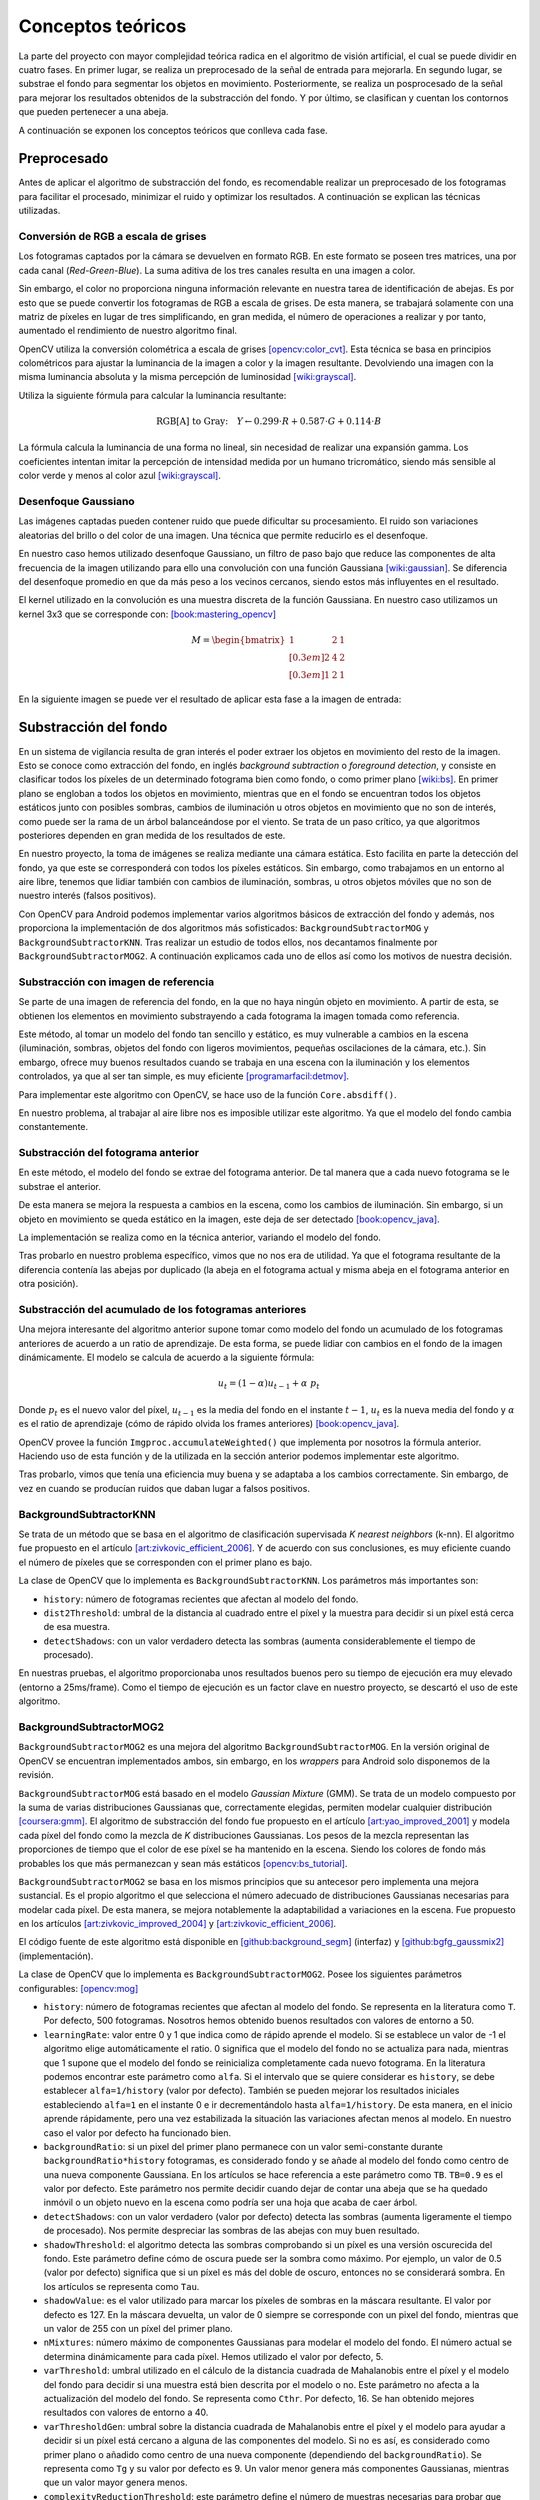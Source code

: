 Conceptos teóricos
==================

La parte del proyecto con mayor complejidad teórica radica en el algoritmo de visión
artificial, el cual se puede dividir en cuatro fases. En primer lugar, se realiza un 
preprocesado de la señal de entrada para mejorarla. En segundo lugar, se substrae 
el fondo para segmentar los objetos en movimiento. Posteriormente, se realiza un 
posprocesado de la señal para mejorar los resultados obtenidos de la substracción 
del fondo. Y por último, se clasifican y cuentan los contornos que pueden pertenecer 
a una abeja.

A continuación se exponen los conceptos teóricos que conlleva cada fase.

Preprocesado
------------

Antes de aplicar el algoritmo de substracción del fondo, es recomendable
realizar un preprocesado de los fotogramas para facilitar el procesado,
minimizar el ruido y optimizar los resultados. A continuación se
explican las técnicas utilizadas.

Conversión de RGB a escala de grises
~~~~~~~~~~~~~~~~~~~~~~~~~~~~~~~~~~~~

Los fotogramas captados por la cámara se devuelven en formato RGB. En
este formato se poseen tres matrices, una por cada canal
(*Red-Green-Blue*). La suma aditiva de los tres canales resulta en una
imagen a color.

Sin embargo, el color no proporciona ninguna información relevante en
nuestra tarea de identificación de abejas. Es por esto que se puede
convertir los fotogramas de RGB a escala de grises. De esta manera, se
trabajará solamente con una matriz de píxeles en lugar de tres
simplificando, en gran medida, el número de operaciones a realizar y por
tanto, aumentado el rendimiento de nuestro algoritmo final.

OpenCV utiliza la conversión colométrica a escala de grises [opencv:color_cvt]_. Esta
técnica se basa en principios colométricos para ajustar la luminancia de
la imagen a color y la imagen resultante. Devolviendo una imagen con la
misma luminancia absoluta y la misma percepción de luminosidad [wiki:grayscal]_.

Utiliza la siguiente fórmula para calcular la luminancia resultante:

.. math::
   \text{RGB[A] to Gray:} \quad Y \leftarrow 0.299 \cdot R + 0.587 \cdot G + 0.114 \cdot B

La fórmula calcula la luminancia de una forma no lineal, sin necesidad
de realizar una expansión gamma. Los coeficientes intentan imitar la
percepción de intensidad medida por un humano tricromático, siendo más
sensible al color verde y menos al color azul [wiki:grayscal]_.

Desenfoque Gaussiano
~~~~~~~~~~~~~~~~~~~~

Las imágenes captadas pueden contener ruido que puede dificultar su
procesamiento. El ruido son variaciones aleatorias del brillo o del color
de una imagen. Una técnica que permite reducirlo es el desenfoque.

En nuestro caso hemos utilizado desenfoque Gaussiano, un filtro de paso
bajo que reduce las componentes de alta frecuencia de la imagen
utilizando para ello una convolución con una función Gaussiana [wiki:gaussian]_. Se
diferencia del desenfoque promedio en que da más peso a los vecinos
cercanos, siendo estos más influyentes en el resultado.

El kernel utilizado en la convolución es una muestra discreta de la
función Gaussiana. En nuestro caso utilizamos un kernel 3x3 que se
corresponde con: [book:mastering_opencv]_

.. math::
   M = 
   \begin{bmatrix}
   1 & 2 & 1 \\[0.3em] 
   2 & 4 & 2 \\[0.3em] 
   1 & 2 & 1
   \end{bmatrix}

En la siguiente imagen se puede ver el resultado de aplicar esta fase a
la imagen de entrada:

.. figure:: ../../img/s1.png
   :alt: Fase 1.

Substracción del fondo
----------------------

En un sistema de vigilancia resulta de gran interés el poder extraer los
objetos en movimiento del resto de la imagen. Esto se conoce como
extracción del fondo, en inglés *background subtraction* o *foreground
detection*, y consiste en clasificar todos los píxeles de un
determinado fotograma bien como fondo, o como primer plano [wiki:bs]_. En
primer plano se engloban a todos los objetos en movimiento, mientras que
en el fondo se encuentran todos los objetos estáticos junto con posibles
sombras, cambios de iluminación u otros objetos en movimiento que no son
de interés, como puede ser la rama de un árbol balanceándose por el
viento. Se trata de un paso crítico, ya que algoritmos posteriores
dependen en gran medida de los resultados de este.

En nuestro proyecto, la toma de imágenes se realiza mediante una cámara
estática. Esto facilita en parte la detección del fondo, ya que este se
corresponderá con todos los píxeles estáticos. Sin embargo, como
trabajamos en un entorno al aire libre, tenemos que lidiar también con
cambios de iluminación, sombras, u otros objetos móviles que no son de
nuestro interés (falsos positivos).

Con OpenCV para Android podemos implementar varios algoritmos básicos de
extracción del fondo y además, nos proporciona la implementación de dos
algoritmos más sofisticados: ``BackgroundSubtractorMOG`` y 
``BackgroundSubtractorKNN``. Tras realizar un estudio de todos ellos, 
nos decantamos finalmente por ``BackgroundSubtractorMOG2``. A 
continuación explicamos cada uno de ellos así como los motivos de nuestra
decisión.


Substracción con imagen de referencia
~~~~~~~~~~~~~~~~~~~~~~~~~~~~~~~~~~~~~

Se parte de una imagen de referencia del fondo, en la que no haya ningún
objeto en movimiento. A partir de esta, se obtienen los elementos en
movimiento substrayendo a cada fotograma la imagen tomada como
referencia.

Este método, al tomar un modelo del fondo tan sencillo y estático, es
muy vulnerable a cambios en la escena (iluminación, sombras, objetos del
fondo con ligeros movimientos, pequeñas oscilaciones de la cámara, etc.).
Sin embargo, ofrece muy buenos resultados cuando se trabaja en una
escena con la iluminación y los elementos controlados, ya que al ser tan
simple, es muy eficiente [programarfacil:detmov]_.

Para implementar este algoritmo con OpenCV, se hace uso de la función
``Core.absdiff()``.

En nuestro problema, al trabajar al aire libre nos es imposible utilizar
este algoritmo. Ya que el modelo del fondo cambia constantemente.

Substracción del fotograma anterior
~~~~~~~~~~~~~~~~~~~~~~~~~~~~~~~~~~~

En este método, el modelo del fondo se extrae del fotograma anterior. De
tal manera que a cada nuevo fotograma se le substrae el anterior.

De esta manera se mejora la respuesta a cambios en la escena, como los
cambios de iluminación. Sin embargo, si un objeto en movimiento se queda
estático en la imagen, este deja de ser detectado [book:opencv_java]_.

La implementación se realiza como en la técnica anterior, variando el
modelo del fondo.

Tras probarlo en nuestro problema específico, vimos que no nos era de
utilidad. Ya que el fotograma resultante de la diferencia contenía 
las abejas por duplicado (la abeja en el fotograma actual y misma 
abeja en el fotograma anterior en otra posición).

Substracción del acumulado de los fotogramas anteriores
~~~~~~~~~~~~~~~~~~~~~~~~~~~~~~~~~~~~~~~~~~~~~~~~~~~~~~~

Una mejora interesante del algoritmo anterior supone tomar como modelo
del fondo un acumulado de los fotogramas anteriores de acuerdo a un
ratio de aprendizaje. De esta forma, se puede lidiar con cambios en el
fondo de la imagen dinámicamente. El modelo se calcula de acuerdo a la
siguiente fórmula:

.. math::
   u_t = (1-\alpha )u_{t-1}+\alpha\ p_t

Donde :math:`p_t` es el nuevo valor del píxel, :math:`u_{t-1}` es la media del fondo
en el instante :math:`t-1`, :math:`u_t` es la nueva media del fondo y
:math:`\alpha` es el ratio de aprendizaje (cómo de rápido olvida
los frames anteriores) [book:opencv_java]_.

OpenCV provee la función ``Imgproc.accumulateWeighted()`` que implementa
por nosotros la fórmula anterior. Haciendo uso de esta función y de la
utilizada en la sección anterior podemos implementar este algoritmo.

Tras probarlo, vimos que tenía una eficiencia muy buena y se adaptaba a
los cambios correctamente. Sin embargo, de vez en cuando se producían
ruidos que daban lugar a falsos positivos.

BackgroundSubtractorKNN
~~~~~~~~~~~~~~~~~~~~~~~

Se trata de un método que se basa en el algoritmo de clasificación
supervisada *K nearest neighbors* (k-nn). El algoritmo fue propuesto en
el artículo [art:zivkovic_efficient_2006]_. Y de acuerdo con sus conclusiones, es muy eficiente
cuando el número de píxeles que se corresponden con el primer plano es
bajo.

La clase de OpenCV que lo implementa es ``BackgroundSubtractorKNN``. Los
parámetros más importantes son:

-  ``history``: número de fotogramas recientes que afectan al modelo del
   fondo.
-  ``dist2Threshold``: umbral de la distancia al cuadrado entre el píxel
   y la muestra para decidir si un píxel está cerca de esa muestra.
-  ``detectShadows``: con un valor verdadero detecta las sombras
   (aumenta considerablemente el tiempo de procesado).

En nuestras pruebas, el algoritmo proporcionaba unos resultados buenos
pero su tiempo de ejecución era muy elevado (entorno a 25ms/frame). Como
el tiempo de ejecución es un factor clave en nuestro proyecto, se
descartó el uso de este algoritmo.

BackgroundSubtractorMOG2
~~~~~~~~~~~~~~~~~~~~~~~~

``BackgroundSubtractorMOG2`` es una mejora del algoritmo
``BackgroundSubtractorMOG``. En la versión original de OpenCV se
encuentran implementados ambos, sin embargo, en los *wrappers* para
Android solo disponemos de la revisión.

``BackgroundSubtractorMOG`` está basado en el modelo *Gaussian Mixture*
(GMM). Se trata de un modelo compuesto por la suma de varias
distribuciones Gaussianas que, correctamente elegidas, permiten modelar
cualquier distribución [coursera:gmm]_. El algoritmo de substracción del fondo
fue propuesto en el artículo [art:yao_improved_2001]_ y modela cada píxel del fondo como
la mezcla de *K* distribuciones Gaussianas. Los pesos de la mezcla
representan las proporciones de tiempo que el color de ese píxel se ha
mantenido en la escena. Siendo los colores de fondo más probables los
que más permanezcan y sean más estáticos [opencv:bs_tutorial]_.

``BackgroundSubtractorMOG2`` se basa en los mismos principios que su
antecesor pero implementa una mejora sustancial. Es el propio algoritmo
el que selecciona el número adecuado de distribuciones Gaussianas
necesarias para modelar cada píxel. De esta manera, se mejora
notablemente la adaptabilidad a variaciones en la escena. Fue propuesto
en los artículos [art:zivkovic_improved_2004]_ y [art:zivkovic_efficient_2006]_.

El código fuente de este algoritmo está disponible en [github:background_segm]_ (interfaz)
y [github:bgfg_gaussmix2]_ (implementación).

La clase de OpenCV que lo implementa es ``BackgroundSubtractorMOG2``.
Posee los siguientes parámetros configurables: [opencv:mog]_

-  ``history``: número de fotogramas recientes que afectan al modelo del
   fondo. Se representa en la literatura como ``T``. Por defecto, 500
   fotogramas. Nosotros hemos obtenido buenos resultados con valores de 
   entorno a 50.
-  ``learningRate``: valor entre 0 y 1 que indica como de rápido aprende
   el modelo. Si se establece un valor de -1 el algoritmo elige
   automáticamente el ratio. 0 significa que el modelo del fondo no se
   actualiza para nada, mientras que 1 supone que el modelo del fondo se
   reinicializa completamente cada nuevo fotograma. En la literatura
   podemos encontrar este parámetro como ``alfa``. Si el intervalo que
   se quiere considerar es ``history``, se debe establecer
   ``alfa=1/history`` (valor por defecto). También se pueden mejorar los
   resultados iniciales estableciendo ``alfa=1`` en el instante 0 e ir
   decrementándolo hasta ``alfa=1/history``. De esta manera, en el
   inicio aprende rápidamente, pero una vez estabilizada la situación
   las variaciones afectan menos al modelo. En nuestro caso el valor por 
   defecto ha funcionado bien.
-  ``backgroundRatio``: si un pixel del primer plano permanece con un
   valor semi-constante durante ``backgroundRatio*history`` fotogramas,
   es considerado fondo y se añade al modelo del fondo como centro de
   una nueva componente Gaussiana. En los artículos se hace referencia a
   este parámetro como ``TB``. ``TB=0.9`` es el valor por defecto. Este 
   parámetro nos permite decidir cuando dejar de contar una abeja que se
   ha quedado inmóvil o un objeto nuevo en la escena como podría ser una 
   hoja que acaba de caer árbol.
-  ``detectShadows``: con un valor verdadero (valor por defecto) detecta
   las sombras (aumenta ligeramente el tiempo de procesado). Nos permite 
   despreciar las sombras de las abejas con muy buen resultado.
-  ``shadowThreshold``: el algoritmo detecta las sombras comprobando si
   un píxel es una versión oscurecida del fondo. Este parámetro define
   cómo de oscura puede ser la sombra como máximo. Por ejemplo, un valor
   de 0.5 (valor por defecto) significa que si un píxel es más del doble
   de oscuro, entonces no se considerará sombra. En los artículos se
   representa como ``Tau``.
-  ``shadowValue``: es el valor utilizado para marcar los píxeles de
   sombras en la máscara resultante. El valor por defecto es 127. En la
   máscara devuelta, un valor de 0 siempre se corresponde con un pixel
   del fondo, mientras que un valor de 255 con un píxel del primer
   plano.
-  ``nMixtures``: número máximo de componentes Gaussianas para modelar
   el modelo del fondo. El número actual se determina dinámicamente para
   cada píxel. Hemos utilizado el valor por defecto, 5.
-  ``varThreshold``: umbral utilizado en el cálculo de la distancia
   cuadrada de Mahalanobis entre el píxel y el modelo del fondo para
   decidir si una muestra está bien descrita por el modelo o no. Este
   parámetro no afecta a la actualización del modelo del fondo. Se
   representa como ``Cthr``. Por defecto, 16. Se han obtenido mejores 
   resultados con valores de entorno a 40.
-  ``varThresholdGen``: umbral sobre la distancia cuadrada de
   Mahalanobis entre el píxel y el modelo para ayudar a decidir si un
   píxel está cercano a alguna de las componentes del modelo. Si no es
   así, es considerado como primer plano o añadido como centro de una
   nueva componente (dependiendo del ``backgroundRatio``). Se representa
   como ``Tg`` y su valor por defecto es 9. Un valor menor genera más
   componentes Gaussianas, mientras que un valor mayor genera menos.
-  ``complexityReductionThreshold``: este parámetro define el número de
   muestras necesarias para probar que una componente existe. Se
   representa como ``CT``. Su valor por defecto es ``CT=0.05``. Si se
   establece su valor a 0 se obtiene un algoritmo similar al de Stauffer
   & Grimson (no se reduce el número de componentes).
-  ``varInit``: varianza inicial de cada componente Gaussiana. Afecta a
   la velocidad de adaptación. Se debe ajustar teniendo en cuenta la
   desviación estandar de las imágenes. Por defecto es 15.
-  ``varMin``: varianza mínima. Por defecto, 4.
-  ``varMax``: varianza máxima. Por defecto, ``5*varInit``.

De todos ellos, los parámetros más importantes a ajustar son ``history``
o ``learningRate``, ``varThreshold`` y ``detectShadows``.

La parametrización correcta de este algoritmo es clave para su buen
funcionamiento. Por ello, durante las pruebas se integró en nuestra
aplicación de desarrollo, permitiendo variar todos estos parámetros en
tiempo real. De esta manera. se pudo elegir la mejor configuración para
nuestro problema concreto. 

En la siguiente imagen se puede ver una captura de nuestra plataforma 
de desarrollo en la pestaña correspondiente a esta fase:

.. figure:: ../../img/devplatform.png
   :alt: devplatform.

Una vez parametrizado correctamente, vimos como este algoritmo era el
que mejores resultados nos proporcionaba. Con un tiempo de ejecución en
nuestro equipo de pruebas de entorno a 4ms/frame, mucho menor que el
proporcionado por ``BackgroundSubtractorKNN``, de entorno a 25ms/frame.
El algoritmo detectaba correctamente las abejas, era resistente al ruido
que afectaba al algoritmo de substracción de los fotogramas anteriores
y, además, era capaz de diferenciar una abeja de su sombra. Por todos
estos motivos, se seleccionó para la fase de substracción del fondo.

Otros algoritmos
~~~~~~~~~~~~~~~~

La implementación original de OpenCV implementa otros dos algoritmos más
que no están disponibles a través de los *wrappers* de Android.

-  ``BackgroundSubtractorGMG`` es un algoritmo que combina una
   estimación estadística del fondo de la imagen junto con una
   segmentación Bayesiana píxel a píxel [opencv:bs_tutorial]_.

-  ``BackgroundSubtractorFGD`` está disponible en la versión para CUDA.
   Utiliza la regla de decisión de Bayes para clasificar los elementos
   del fondo y los del primer plano atendiendo a sus vectores de
   características [art:li_foreground_2003]_.

En la siguiente imagen se puede ver el resultado de aplicar 
``BackgroundSubtractorMOG2`` a la salida de la fase anterior:

.. figure:: ../../img/s2.png
   :alt: Fase 2.

Se puede apreciar como ha descartado correctamente las sombras en movimiento
de los árboles y se ha quedado únicamente con los objetos en movimiento.

Posprocesado
-------------

Para mejorar los resultados de la extracción de fondo y preparar la
imagen para la búsqueda de contornos se han aplicado las siguientes
técnicas:

Dilatación
~~~~~~~~~~

Se trata de una operación morfológica por la cual se expanden las
regiones luminosas de una imagen. Esto se consigue mediante la
sustitución de cada píxel por el más brillante de los vecinos
considerados por el *kernel* (matriz utilizada para la convolución). 
De esta manera se consiguen unir las regiones de abejas que podían 
haberse roto [book:mastering_opencv]_.

Erosión
~~~~~~~

Se trata de la operación contraria a la anterior, expande las regiones
oscuras de la imagen. Para ello se coge el valor mínimo de los valores
considerados por el *kernel* [book:mastering_opencv]_.

La dilatación nos permite reconstruir las abejas, pero también aumenta
su tamaño, aumentando el riesgo de solapamientos. Para evitar esto, se
vuelve a reducir el tamaño de estas mediante una erosión.

En nuestro algoritmo aplicamos tres operaciones morfológicas seguidas:

1. **Erosión (3x3)**: elimina las piernas de las abejas.
2. **Dilatación (2x2)**: junta la cabeza de las abejas con su cuerpo que en
   numerosas ocasiones es separado durante la substracción de fondo.
3. **Erosión (3x3)**: recupera el tamaño inicial.

A continuación podemos ver el resultado de esta fase:

.. figure:: ../../img/s3.png
   :alt: Fase 3.

Búsqueda de contornos
---------------------

El último paso que realiza nuestro algoritmo de visión artificial es la
búsqueda de los contornos de las abejas. Entendemos por contorno una
línea curva que une todos los puntos continuos del borde de una región
de un mismo color o intensidad.

La salida de la fase anterior es una imagen binaria con los objetos en
movimiento en blanco y el fondo en negro. Por lo tanto, el objetivo de
esta fase es detectar todas las regiones blancas que puedan
corresponderse con una abeja.

OpenCV provee la función ``Imgproc.findContours()`` para realizar esta
tarea. Esta toma una imagen binaria y devuelve una lista con todos los
contornos encontrados. Para entender la función se necesita comprender
una serie de conceptos: [opencv:contour]_

-  **Jerarquía**: los contornos pueden ser independientes unos de otros,
   o poseer una relación padre-hijo cuando un contorno está dentro de
   otro. En la jerarquía se especifican las relaciones entre contornos.

-  **Modo de obtención del contorno**: define cómo se van a obtener los
   contornos en cuestión de jerarquía [opencv:find_contour]_.

   -  ``RETR_LIST``: devuelve todos los contornos en una lista, sin
      ninguna información de jerarquía entre ellos.
   -  ``RETR_EXTERNAL``: devuelve todos los contornos externos. Si algún
      contorno tiene contornos hijo, estos son ignorados.
   -  ``RETR_CCOMP``: devuelve los contornos agrupados en dos niveles de
      jerarquía. Un primer nivel en el que se encuentran todos los
      contornos exteriores. Y un segundo nivel con los contornos
      correspondientes a agujeros en los primeros.
   -  ``RETR_TREE``: devuelve todos los contornos creando un árbol
      completo con la jerarquía.

-  **Método de aproximación de los contornos**: define el método que
   utiliza la función para almacenar los contornos [opencv:find_contour]_.

   -  ``CHAIN_APPROX_NONE``: almacena todos los puntos del borde del
      contorno.
   -  ``CHAIN_APPROX_SIMPLE``: almacena sólo los puntos relevantes del
      contorno. Por ejemplo, si el contorno es una línea no se necesita
      almacenar todos los puntos de esta, con el punto inicial y el
      final basta. Esto es lo que realiza este método, eliminar todos
      los puntos redundantes y comprimirlos para que ocupe menos
      espacio.
   -  ``CV_CHAIN_APPROX_TC89_L1`` y ``CV_CHAIN_APPROX_TC89_KCOS``:
      aplican el algoritmo de aproximación de cadena de Teh-Chin,
      simplificando los polígonos que forman los contornos.
   -  ``CV_CHAIN_CODE``: almacena los contornos utilizando el código de
      cadenas de Freeman.

En nuestro caso, la configuración más adecuada es utilizar
``RETR_EXTERNAL`` y ``CHAIN_APPROX_SIMPLE``. Ya que no nos interesa
ningún contorno interno que pueda tener la abeja (y que en principio no
debería tener) y tampoco nos es relevante el cómo se almacenan estos,
sólo nos interesa el número.

Para evitar posibles falsos positivos, establecemos un umbral mínimo y
máximo en el área del contorno. De esta manera, evitamos que contornos
diminutos o grandes generados por ruidos o por objetos del entorno
(moscas, pájaros, roedores...) sean contados cómo abejas.

En la siguiente imagen podemos ver la salida del algoritmo:

.. figure:: ../../img/s4.png
   :alt: Fase 4.

En esta otra se puede apreciar como se descartan las tres moscas que 
hay en la imagen:

.. figure:: ../../img/flies.png
   :alt: Moscas en la escena.

.. References

.. [opencv:color_cvt]
   http://docs.opencv.org/3.1.0/de/d25/imgproc\_color\_conversions.html
.. [wiki:grayscal]
   https://en.wikipedia.org/wiki/Grayscale
.. [wiki:gaussian]
   https://en.wikipedia.org/wiki/Gaussian\_blur
.. [book:mastering_opencv]
   https://www.packtpub.com/application-development/mastering-opencv-android-application-programming
.. [wiki:bs]
   https://en.wikipedia.org/wiki/Background\_subtraction
.. [programarfacil:detmov]
   http://programarfacil.com/blog/vision-artificial/deteccion-de-movimiento-con-opencv-python/
.. [book:opencv_java]
   https://www.packtpub.com/application-development/opencv-30-computer-vision-java
.. [coursera:gmm]
   https://www.coursera.org/learn/robotics-learning/lecture/XG0WD/1-4-1-gaussian-mixture-model-gmm/
.. [art:yao_improved_2001]
   http://www.ee.surrey.ac.uk/CVSSP/Publications/papers/KaewTraKulPong-AVBS01.pdf
.. [opencv:bs_tutorial]
   http://docs.opencv.org/master/db/d5c/tutorial\_py\_bg\_subtraction.html
.. [art:zivkovic_improved_2004]
   http://www.zoranz.net/Publications/zivkovic2004ICPR.pdf
.. [art:zivkovic_efficient_2006]
   http://www.zoranz.net/Publications/zivkovicPRL2006.pdf
.. [github:background_segm]
   https://github.com/opencv/opencv/blob/master/modules/video/include/opencv2/video/background\_segm.hpp
.. [github:bgfg_gaussmix2]
   https://github.com/opencv/opencv/blob/master/modules/video/src/bgfg\_gaussmix2.cpp
.. [opencv:mog]
   http://docs.opencv.org/3.1.0/d7/d7b/classcv\_1\_1BackgroundSubtractorMOG2.html
.. [art:li_foreground_2003]
   http://citeseerx.ist.psu.edu/viewdoc/download?doi=10.1.1.62.8313&rep=rep1&type=pdf
.. [opencv:contour]
   http://docs.opencv.org/3.0-beta/doc/py\_tutorials/py\_imgproc/py\_contours/py\_table\_of\_contents\_contours/py\_table\_of\_contents\_contours.html
.. [opencv:find_contour]
   docs.opencv.org/3.0-beta/modules/imgproc/doc/structural\_analysis\_and\_shape\_descriptors.html
